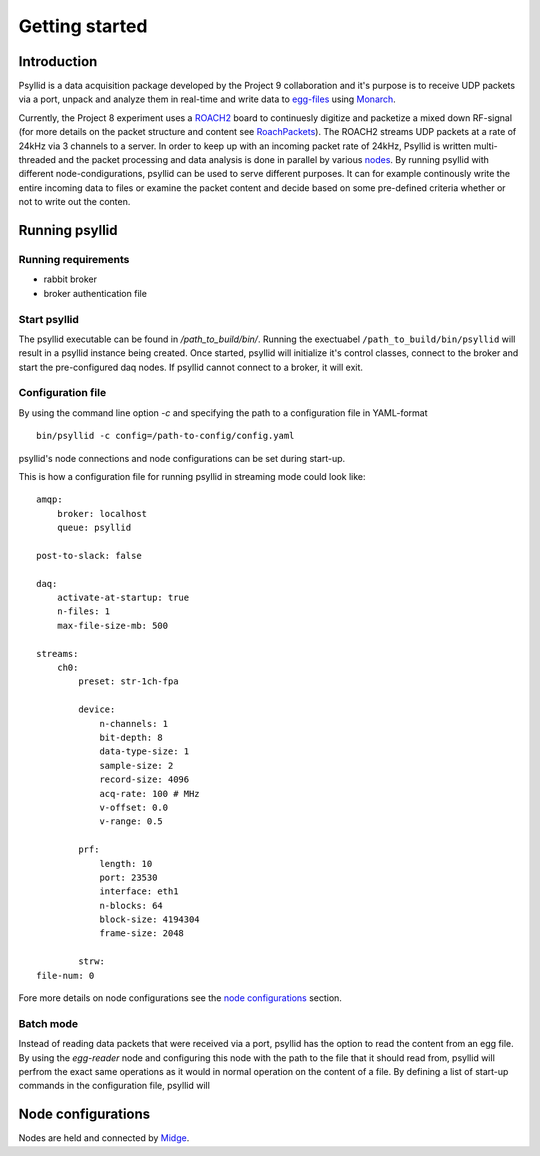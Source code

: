 ===================
Getting started
===================

Introduction
-------------

Psyllid is a data acquisition package developed by the Project 9 collaboration and it's purpose is to receive UDP packets via a port, unpack and analyze them in real-time and write data to egg-files_ using Monarch_.


Currently, the Project 8 experiment uses a ROACH2_ board to continuesly digitize and packetize a mixed down RF-signal (for more details on the packet structure and content see RoachPackets_). The ROACH2 streams UDP packets at a rate of 24kHz via 3 channels to a server. In order to keep up with an incoming packet rate of 24kHz, Psyllid is written multi-threaded and the packet processing and data analysis is done in parallel by various nodes_.
By running psyllid with different node-condigurations, psyllid can be used to serve different purposes. It can for example continously write the entire incoming data to files or examine the packet content and decide based on some pre-defined criteria whether or not to write out the conten.




Running psyllid
-----------------


Running requirements
^^^^^^^^^^^^^^^^^^^^

- rabbit broker
- broker authentication file


Start psyllid
^^^^^^^^^^^^^^

The psyllid executable can be found in */path_to_build/bin/*. Running the exectuabel ``/path_to_build/bin/psyllid`` will result in a psyllid instance being created. Once started, psyllid will initialize it's control classes, connect to the broker and start the pre-configured daq nodes. If psyllid cannot connect to a broker, it will exit.


Configuration file
^^^^^^^^^^^^^^^^^^^

By using the command line option *-c* and specifying the path to a configuration file in YAML-format
::

 bin/psyllid -c config=/path-to-config/config.yaml

psyllid's node connections and node configurations can be set during start-up.

This is how a configuration file for running psyllid in streaming mode could look like:

::

    amqp:
        broker: localhost
        queue: psyllid

    post-to-slack: false

    daq:
        activate-at-startup: true
        n-files: 1
        max-file-size-mb: 500

    streams:
        ch0:
            preset: str-1ch-fpa

            device:
                n-channels: 1
                bit-depth: 8
                data-type-size: 1
                sample-size: 2
                record-size: 4096
                acq-rate: 100 # MHz
                v-offset: 0.0
                v-range: 0.5

            prf:
                length: 10
                port: 23530
                interface: eth1
                n-blocks: 64
                block-size: 4194304
                frame-size: 2048

            strw:
    file-num: 0

Fore more details on node configurations see the `node configurations`_ section.

Batch mode
^^^^^^^^^^^^^^

Instead of reading data packets that were received via a port, psyllid has the option to read the content from an egg file.
By using the *egg-reader* node and configuring this node with the path to the file that it should read from, psyllid will perfrom the exact same operations as it would in normal operation on the content of a file.
By defining a list of start-up commands in the configuration file, psyllid will 



Node configurations
---------------------

Nodes are held and connected by Midge_.


.. _ROACH2: https://casper.berkeley.edu/wiki/ROACH-2_Revision_2
.. _RoachPackets: https://psyllid.readthedocs.io/en/latest/roach_packets.html
.. _nodes: https://psyllid.readthedocs.io/en/latest/node_configurations.html
.. _node configurations: https://psyllid.readthedocs.io/en/latest/node_configurations.html
.. _egg-files: https://monarch.readthedocs.io/en/stable/EggStandard.v3.2.0.html
.. _Monarch: https://monarch.readthedocs.io/en/stable/index.html
.. _Midge: https://midge.readthedocs.io/en/latest/



